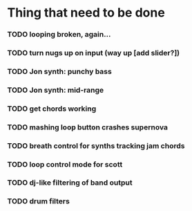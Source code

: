* Thing that need to be done

*** TODO looping broken, again...
*** TODO turn nugs up on input (way up [add slider?])

*** TODO Jon synth: punchy bass
*** TODO Jon synth: mid-range
*** TODO get chords working


*** TODO mashing loop button crashes supernova

*** TODO breath control for synths tracking jam chords

*** TODO loop control mode for scott
*** TODO dj-like filtering of band output
*** TODO drum filters
